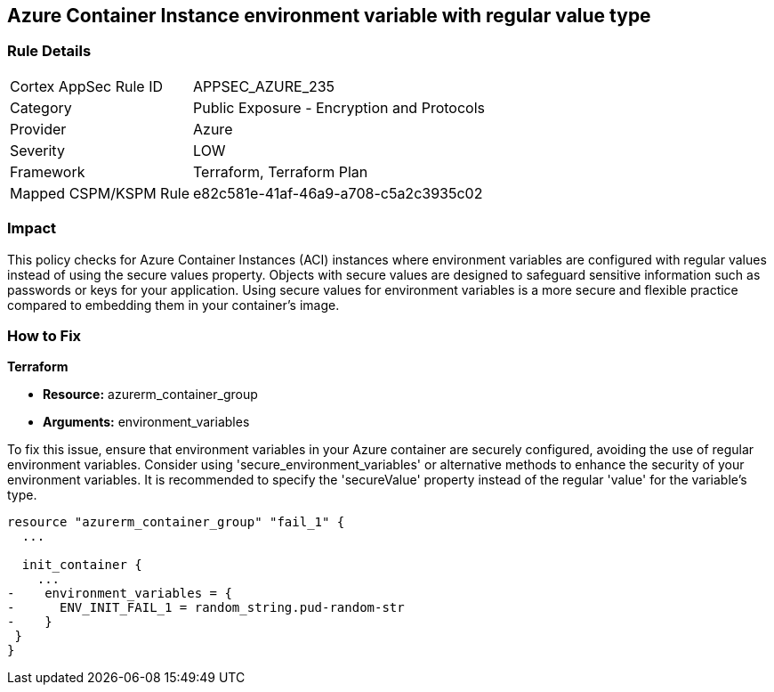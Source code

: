 
== Azure Container Instance environment variable with regular value type

=== Rule Details

[cols="1,2"]
|===
|Cortex AppSec Rule ID |APPSEC_AZURE_235
|Category |Public Exposure - Encryption and Protocols
|Provider |Azure
|Severity |LOW
|Framework |Terraform, Terraform Plan
|Mapped CSPM/KSPM Rule |e82c581e-41af-46a9-a708-c5a2c3935c02
|===


=== Impact
This policy checks for Azure Container Instances (ACI) instances where environment variables are configured with regular values instead of using the secure values property.
Objects with secure values are designed to safeguard sensitive information such as passwords or keys for your application. Using secure values for environment variables is a more secure and flexible practice compared to embedding them in your container's image.


=== How to Fix

*Terraform*

* *Resource:* azurerm_container_group
* *Arguments:* environment_variables

To fix this issue, ensure that environment variables in your Azure container are securely configured, avoiding the use of regular environment variables. Consider using 'secure_environment_variables' or alternative methods to enhance the security of your environment variables. It is recommended to specify the 'secureValue' property instead of the regular 'value' for the variable's type.

[source,go]
----
resource "azurerm_container_group" "fail_1" {
  ...

  init_container {
    ...
-    environment_variables = {
-      ENV_INIT_FAIL_1 = random_string.pud-random-str
-    }
 }
}
----


